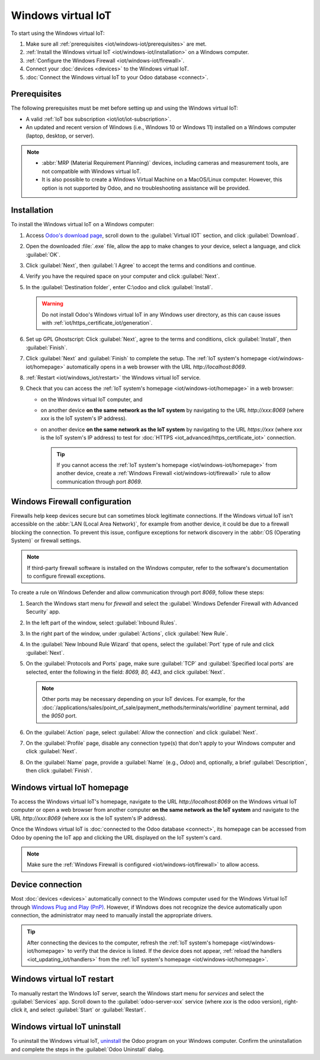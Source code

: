 ===================
Windows virtual IoT
===================

To start using the Windows virtual IoT:

#. Make sure all :ref:`prerequisites <iot/windows-iot/prerequisites>` are met.
#. :ref:`Install the Windows virtual IoT <iot/windows-iot/installation>` on a Windows computer.
#. :ref:`Configure the Windows Firewall <iot/windows-iot/firewall>`.
#. Connect your :doc:`devices <devices>` to the Windows virtual IoT.
#. :doc:`Connect the Windows virtual IoT to your Odoo database <connect>`.

.. _iot/windows-iot/prerequisites:

Prerequisites
=============

The following prerequisites must be met before setting up and using the Windows virtual IoT:

- A valid :ref:`IoT box subscription <iot/iot/iot-subscription>`.
- An updated and recent version of Windows (i.e., Windows 10 or Windows 11) installed on a Windows
  computer (laptop, desktop, or server).

.. note::
   - :abbr:`MRP (Material Requirement Planning)` devices, including cameras and measurement tools,
     are not compatible with Windows virtual IoT.
   - It is also possible to create a Windows Virtual Machine on a MacOS/Linux computer. However,
     this option is not supported by Odoo, and no troubleshooting assistance will be provided.

.. _iot/windows-iot/installation:

Installation
============

To install the Windows virtual IoT on a Windows computer:

#. Access `Odoo's download page <https://odoo.com/download>`_, scroll down to the :guilabel:`Virtual
   IOT` section, and click :guilabel:`Download`.
#. Open the downloaded :file:`.exe` file, allow the app to make changes to your device, select
   a language, and click :guilabel:`OK`.
#. Click :guilabel:`Next`, then :guilabel:`I Agree` to accept the terms and conditions and continue.
#. Verify you have the required space on your computer and click :guilabel:`Next`.
#. In the :guilabel:`Destination folder`, enter C:\\odoo and click :guilabel:`Install`.

   .. warning::
      Do not install Odoo's Windows virtual IoT in any Windows user directory, as this can cause
      issues with :ref:`iot/https_certificate_iot/generation`.

#. Set up GPL Ghostscript: Click :guilabel:`Next`, agree to the terms and conditions, click
   :guilabel:`Install`, then :guilabel:`Finish`.
#. Click :guilabel:`Next` and :guilabel:`Finish` to complete the setup. The
   :ref:`IoT system's homepage <iot/windows-iot/homepage>` automatically opens in a web browser with
   the URL `http://localhost:8069`.
#. :ref:`Restart <iot/windows_iot/restart>` the Windows virtual IoT service.

#. Check that you can access the :ref:`IoT system's homepage <iot/windows-iot/homepage>` in a web
   browser:

   - on the Windows virtual IoT computer, and
   - on another device **on the same network as the IoT system** by navigating to the URL
     `http://xxx:8069` (where `xxx` is the IoT system's IP address).
   - on another device **on the same network as the IoT system** by navigating to the URL
     `https://xxx` (where `xxx` is the IoT system's IP address) to test for :doc:`HTTPS
     <iot_advanced/https_certificate_iot>` connection.

     .. tip::
        If you cannot access the :ref:`IoT system's homepage <iot/windows-iot/homepage>` from
        another device, create a :ref:`Windows Firewall <iot/windows-iot/firewall>` rule to allow
        communication through port `8069`.

.. _iot/windows-iot/firewall:

Windows Firewall configuration
==============================

Firewalls help keep devices secure but can sometimes block legitimate connections. If the Windows
virtual IoT isn't accessible on the :abbr:`LAN (Local Area Network)`, for example from another
device, it could be due to a firewall blocking the connection. To prevent this issue, configure
exceptions for network discovery in the :abbr:`OS (Operating System)` or firewall settings.

.. note::
   If third-party firewall software is installed on the Windows computer, refer to the software's
   documentation to configure firewall exceptions.

To create a rule on Windows Defender and allow communication through port `8069`, follow these
steps:

#. Search the Windows start menu for `firewall` and select the :guilabel:`Windows Defender Firewall
   with Advanced Security` app.
#. In the left part of the window, select :guilabel:`Inbound Rules`.
#. In the right part of the window, under :guilabel:`Actions`, click :guilabel:`New Rule`.
#. In the :guilabel:`New Inbound Rule Wizard` that opens, select the :guilabel:`Port` type of rule
   and click :guilabel:`Next`.
#. On the :guilabel:`Protocols and Ports` page, make sure :guilabel:`TCP` and :guilabel:`Specified
   local ports` are selected, enter the following in the field: `8069, 80, 443`, and click
   :guilabel:`Next`.

   .. note::
      Other ports may be necessary depending on your IoT devices. For example, for the
      :doc:`/applications/sales/point_of_sale/payment_methods/terminals/worldline` payment terminal,
      add the `9050` port.

#. On the :guilabel:`Action` page, select :guilabel:`Allow the connection` and click
   :guilabel:`Next`.
#. On the :guilabel:`Profile` page, disable any connection type(s) that don't apply to your
   Windows computer and click :guilabel:`Next`.
#. On the :guilabel:`Name` page, provide a :guilabel:`Name` (e.g., `Odoo`) and, optionally, a brief
   :guilabel:`Description`, then click :guilabel:`Finish`.

.. seealso::
   `Windows Firewall rules documentation
   <https://learn.microsoft.com/en-us/windows/security/operating-system-security/network-security/windows-firewall/rules>`_

.. _iot/windows-iot/homepage:

Windows virtual IoT homepage
============================

To access the Windows virtual IoT's homepage, navigate to the URL `http://localhost:8069` on the
Windows virtual IoT computer or open a web browser from another computer **on the same network as
the IoT system** and navigate to the URL `http://xxx:8069` (where `xxx` is the IoT system's IP
address).

Once the Windows virtual IoT is :doc:`connected to the Odoo database <connect>`, its homepage can
be accessed from Odoo by opening the IoT app and clicking the URL displayed on the IoT system's
card.

.. image:: windows_iot/iot-windows-homepage.png
   :scale: 75%
   :alt: Windows virtual IoT's homepage

.. note::
   Make sure the :ref:`Windows Firewall is configured <iot/windows-iot/firewall>` to allow access.

Device connection
=================

Most :doc:`devices <devices>` automatically connect to the Windows computer used for the Windows
Virtual IoT through `Windows Plug and Play (PnP)
<https://learn.microsoft.com/en-us/windows-hardware/drivers/kernel/introduction-to-plug-and-play>`_.
However, if Windows does not recognize the device automatically upon connection, the administrator
may need to manually install the appropriate drivers.

.. tip::
   After connecting the devices to the computer, refresh the :ref:`IoT system's homepage
   <iot/windows-iot/homepage>` to verify that the device is listed. If the device does not appear,
   :ref:`reload the handlers <iot_updating_iot/handlers>` from the :ref:`IoT system's homepage
   <iot/windows-iot/homepage>`.

.. _iot/windows_iot/restart:

Windows virtual IoT restart
===========================

To manually restart the Windows IoT server, search the Windows start menu for `services` and
select the :guilabel:`Services` app. Scroll down to the :guilabel:`odoo-server-xxx` service (where
`xxx` is the odoo version), right-click it, and select :guilabel:`Start` or :guilabel:`Restart`.

.. _iot/windows_iot/uninstall:

Windows virtual IoT uninstall
=============================

To uninstall the Windows virtual IoT, `uninstall
<https://support.microsoft.com/en-us/windows/uninstall-or-remove-apps-and-programs-in-windows-4b55f974-2cc6-2d2b-d092-5905080eaf98#ID0EBD=Windows_11>`_
the Odoo program on your Windows computer. Confirm the uninstallation and complete the steps in the
:guilabel:`Odoo Uninstall` dialog.

